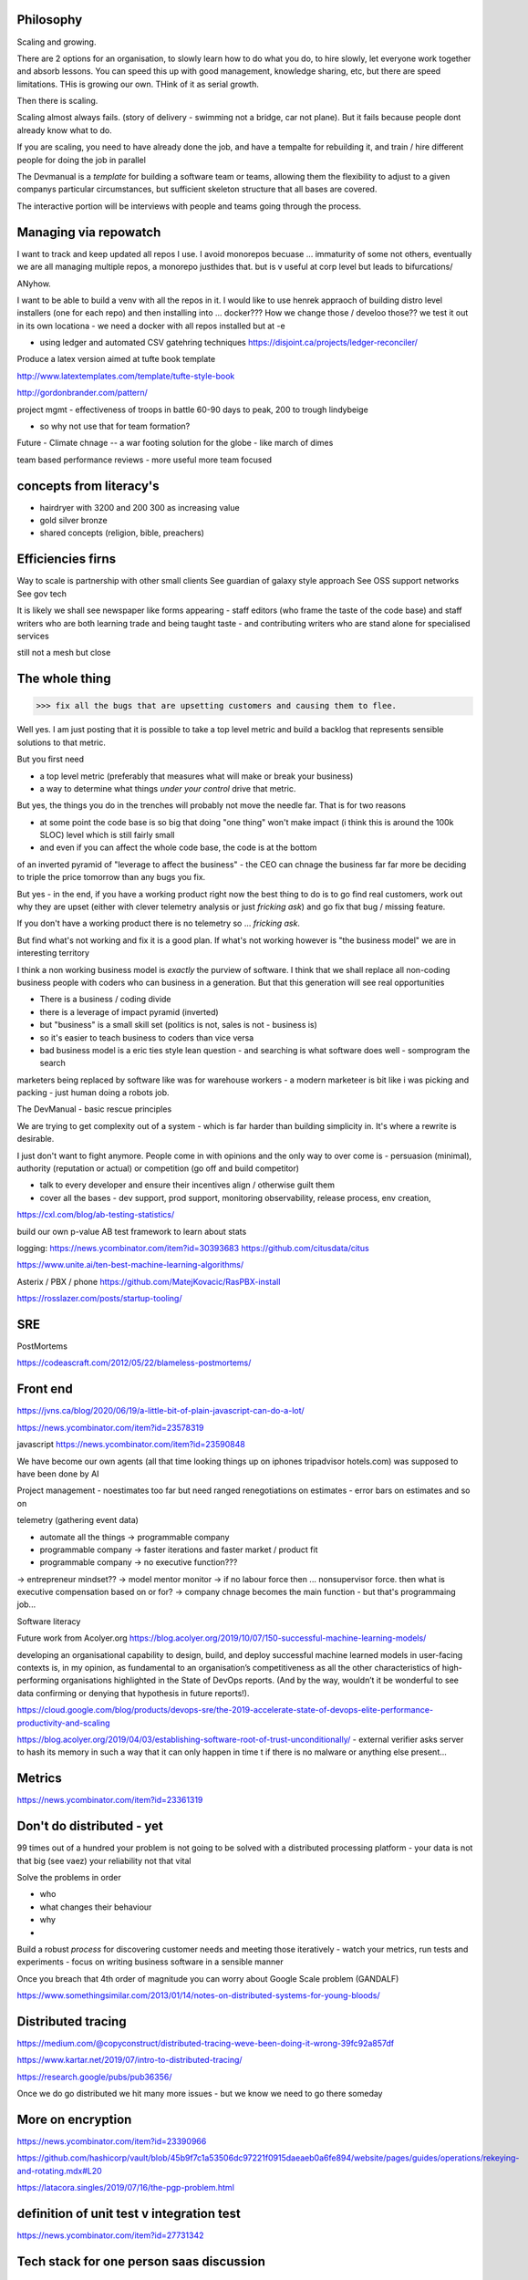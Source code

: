 Philosophy
----------

Scaling and growing.

There are 2 options for an organisation, to slowly learn how to do what you do,
to hire slowly, let everyone work together and absorb lessons.  You can speed
this up with good management, knowledge sharing, etc, but there are speed
limitations.  THis is growing our own. THink of it as serial growth.

Then there is scaling.

Scaling almost always fails. (story of delivery - swimming not a bridge, car not
plane). But it fails because people dont already know what to do.

If you are scaling, you need to have already done the job, and have a tempalte
for rebuilding it, and train / hire different people for doing the job in
parallel

The Devmanual is a *template* for building a software team or teams, allowing
them the flexibility to adjust to a given companys particular circumstances,
but sufficient skeleton structure that all bases are covered.

The interactive portion will be interviews with people and teams going through
the process.


Managing via repowatch
----------------------

I want to track and keep updated all repos I use. I avoid monorepos becuase ...
immaturity of some not others, eventually we are all managing multiple repos,
a monorepo justhides that. but is v useful at corp level but leads to bifurcations/

ANyhow.

I want to be able to build a venv with all the repos in it.
I would like to use henrek appraoch of building distro level installers (one for each repo)
and then installing into ... docker???
How we change those / develoo those?? we test it out in its own locationa - we need a docker with all repos installed but at -e 



* using ledger and automated CSV gatehring techniques
  https://disjoint.ca/projects/ledger-reconciler/


Produce a latex version aimed at tufte book template

http://www.latextemplates.com/template/tufte-style-book

http://gordonbrander.com/pattern/

project mgmt
- effectiveness of troops in battle 60-90 days to peak, 200 to trough
lindybeige

- so why not use that for team formation? 

Future
- Climate chnage
-- a war footing solution for the globe - like march of dimes

team based performance reviews - more useful more team focused

concepts from literacy's
-----------------------


- hairdryer with 3200 and 200 300 as increasing value
- gold silver bronze
- shared concepts (religion, bible, preachers)


Efficiencies firns
------------------

Way to scale is partnership with other small clients
See guardian of galaxy style approach
See OSS support networks
See gov tech 

It is likely we shall see newspaper like forms appearing - staff editors (who frame the taste of the code base) and staff writers who are both learning trade and being taught taste - and contributing writers who are stand alone for specialised services

still not a mesh but close


The whole thing 
----------------

>>> fix all the bugs that are upsetting customers and causing them to flee.

Well yes.  I am just posting that it is possible to take a top level metric and build a backlog that represents sensible solutions to that metric.

But you first need

- a top level metric (preferably that measures what will make or break your business)
- a way to determine what things *under your control* drive that metric.

But yes, the things you do in the trenches will probably not move the needle far.  That is for two reasons

- at some point the code base is so big that doing "one thing" won't make impact (i think this is around the 100k SLOC) level which is still fairly small

- and even if you can affect the whole code base, the code is at the bottom
of an inverted pyramid of "leverage to affect the business" - the CEO can chnage the business far far more be deciding to triple the price tomorrow than any bugs you fix.

But yes - in the end, if you have a working product right now the best thing to do is to go
find real customers, work out why they are upset (either with clever telemetry analysis or just *fricking ask*) and go fix that bug / missing feature.

If you don't have a working product there is no telemetry so ... *fricking ask*.

But find what's not working and fix it is a good plan.  If what's not working however is "the business model" we are in interesting territory

I think a non working business model
is *exactly* the purview of software.  I think that we shall
replace all non-coding business people
with coders who can business in a generation.  But that this generation will see real opportunities


- There is a business / coding divide
- there is a leverage of impact pyramid (inverted)
- but "business" is a small skill set (politics is not, sales is not - business is) 
- so it's easier to teach business to coders than vice versa

- bad business model is a eric ties style lean question - and searching is what software does well - somprogram the search 

marketers being replaced by software like was for warehouse workers - a modern marketeer is bit like i was picking and packing - just human doing a robots job.












The DevManual - basic rescue principles

We are trying to get complexity out of a system - which is far harder than building simplicity in. It's where a rewrite is desirable.

I just don't want to fight anymore. People come in with opinions and the only way to over come is - persuasion (minimal), authority (reputation or actual) or competition (go off and build competitor) 

- talk to every developer and ensure their incentives align / otherwise guilt them

- cover all the bases - dev support, prod support, monitoring observability, release process, env creation, 


https://cxl.com/blog/ab-testing-statistics/

build our own p-value AB test framework to learn about stats

logging:
https://news.ycombinator.com/item?id=30393683
https://github.com/citusdata/citus


https://www.unite.ai/ten-best-machine-learning-algorithms/


Asterix / PBX / phone 
https://github.com/MatejKovacic/RasPBX-install


https://rosslazer.com/posts/startup-tooling/


SRE
---

PostMortems

https://codeascraft.com/2012/05/22/blameless-postmortems/


Front end
---------
https://jvns.ca/blog/2020/06/19/a-little-bit-of-plain-javascript-can-do-a-lot/

https://news.ycombinator.com/item?id=23578319


javascript
https://news.ycombinator.com/item?id=23590848


We have become our own agents (all that time looking things up on iphones tripadvisor hotels.com) was supposed to have been done by AI


Project management - noestimates too far but need ranged renegotiations on estimates - error bars on estimates and so on 

telemetry (gathering event data)



- automate all the things -> programmable company
- programmable company -> faster iterations and faster market / product fit
- programmable company -> no executive function???
-> entrepreneur mindset??
-> model mentor monitor 
-> if no labour force then ... nonsupervisor force.  then what is executive compensation based on or for?
-> company chnage becomes the main function - but that's programmaing job...

Software literacy


Future work from Acolyer.org
https://blog.acolyer.org/2019/10/07/150-successful-machine-learning-models/

developing an organisational capability to design, build, and deploy successful machine learned models in user-facing contexts is, in my opinion, as fundamental to an organisation’s competitiveness as all the other characteristics of high-performing organisations highlighted in the State of DevOps reports. (And by the way, wouldn’t it be wonderful to see data confirming or denying that hypothesis in future reports!).



https://cloud.google.com/blog/products/devops-sre/the-2019-accelerate-state-of-devops-elite-performance-productivity-and-scaling



https://blog.acolyer.org/2019/04/03/establishing-software-root-of-trust-unconditionally/
- external verifier asks server to hash its memory in such a way that it can only happen in time t if there is no malware or anything else present...

Metrics
-------
https://news.ycombinator.com/item?id=23361319


Don't do distributed - yet
--------------------------

99 times out of a hundred your problem is not going to be solved with a distributed processing platform - your data is not that big (see vaez) your reliability not that vital

Solve the problems in order 

- who
- what changes their behaviour
- why 
- 

Build a robust *process* for discovering customer needs and meeting those iteratively - watch your metrics, run tests and experiments - focus on writing business software in a sensible manner 

Once you breach that 4th order of magnitude you can worry about Google Scale problem (GANDALF)




https://www.somethingsimilar.com/2013/01/14/notes-on-distributed-systems-for-young-bloods/


Distributed tracing 
-------------------

https://medium.com/@copyconstruct/distributed-tracing-weve-been-doing-it-wrong-39fc92a857df

https://www.kartar.net/2019/07/intro-to-distributed-tracing/

https://research.google/pubs/pub36356/


Once we do go distributed we hit many more issues - but we know we need to go there someday


More on encryption
------------------
https://news.ycombinator.com/item?id=23390966

https://github.com/hashicorp/vault/blob/45b9f7c1a53506dc97221f0915daeaeb0a6fe894/website/pages/guides/operations/rekeying-and-rotating.mdx#L20

https://latacora.singles/2019/07/16/the-pgp-problem.html


definition of unit test v integration test 
-------------------------
https://news.ycombinator.com/item?id=27731342


Tech stack for one person saas discussion
-------------------------

https://news.ycombinator.com/item?id=25186342


Methodology 
-----------
Agile is fairly simple - it's an *iterative* process.
Barry Boehm had this in 1986 with "spiral model" - where you developed to mitigate the largest known risks at each iteration.

length of iteration up to you

Web components
--------------
why are they good? 
webcomponents.dev - all the ways to make a web component

Overall views
--------------
https://paulosman.me/2019/12/30/production-oriented-development.html



scaffolding 
-----------
Use the cadence to build scaffolding for organisation 

https://medium.com/craft-ventures/the-cadence-how-to-operate-a-saas-startup-436aa8099e8


Colour grading and themes 

https://youtu.be/CYRyaY-9F_g

60/30/10 rule


deployment etc
https://hynek.me/articles/python-app-deployment-with-native-packages/
Security
XSS and SSTI (template injection)
https://nvisium.com/blog/2016/03/09/exploring-ssti-in-flask-jinja2/

https://btc-hijack.ethz.ch
understand BGP 

ssh tunnelling and von
http://sshuttle.readthedocs.io/en/stable/usage.html
https://news.ycombinator.com/item?id=15773466

software professional 
https://www.reuters.com/article/us-volkswagen-emissions-sentencing/vw-engineer-sentenced-to-40-month-prison-term-in-diesel-case-idUSKCN1B51YP?utm_campaign=trueAnthem:+Trending+Content&utm_content=59a05e9b04d301050bce8161&utm_medium=trueAnthem&utm_source=twitter

satellite tracking and data downloading
https://hackaday.com/2017/01/02/junkyard-dish-mount-tracks-weather-satellites/

weather ballon - send up a rpi 

testing - golem, hypothesis doctest
i mean why have 50% of methods being unitteats? 

Haven - https://www.wired.com/story/snowden-haven-app-turns-phone-into-home-security-system/

every device is a recording device - for every police assault or criminal activity. police state
